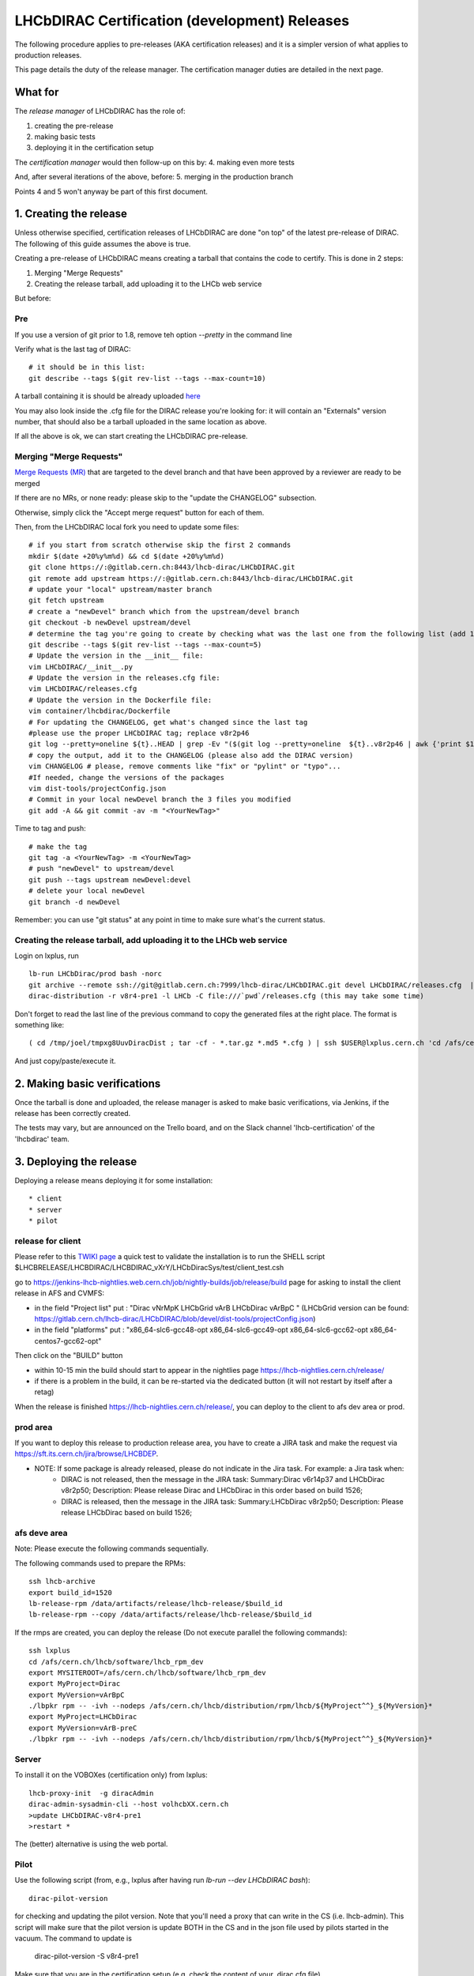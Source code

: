 ======================================================
LHCbDIRAC Certification (development) Releases
======================================================

The following procedure applies to pre-releases (AKA certification releases)
and it is a simpler version of what applies to production releases.

This page details the duty of the release manager.
The certification manager duties are detailed in the next page.


What for
====================

The *release manager* of LHCbDIRAC has the role of:

1. creating the pre-release
2. making basic tests
3. deploying it in the certification setup

The *certification manager* would then follow-up on this by:
4. making even more tests

And, after several iterations of the above, before:
5. merging in the production branch

Points 4 and 5 won't anyway be part of this first document.


1. Creating the release
=======================

Unless otherwise specified, certification releases of LHCbDIRAC are done "on top" of the latest pre-release of DIRAC.
The following of this guide assumes the above is true.

Creating a pre-release of LHCbDIRAC means creating a tarball that contains the code to certify. This is done in 2 steps:

1. Merging "Merge Requests"
2. Creating the release tarball, add uploading it to the LHCb web service

But before:

Pre
```

If you use a version of git prior to 1.8, remove teh option *--pretty* in the command line

Verify what is the last tag of DIRAC::

  # it should be in this list:
  git describe --tags $(git rev-list --tags --max-count=10)

A tarball containing it is should be already
uploaded `here <http://lhcbproject.web.cern.ch/lhcbproject/dist/Dirac_project/installSource/>`_

You may also look inside the .cfg file for the DIRAC release you're looking for: it will contain an "Externals" version number,
that should also be a tarball uploaded in the same location as above.

If all the above is ok, we can start creating the LHCbDIRAC pre-release.


Merging "Merge Requests"
````````````````````````

`Merge Requests (MR) <https://gitlab.cern.ch/lhcb-dirac/LHCbDIRAC/merge_requests>`_ that are targeted to the devel branch
and that have been approved by a reviewer are ready to be merged

If there are no MRs, or none ready: please skip to the "update the CHANGELOG" subsection.

Otherwise, simply click the "Accept merge request" button for each of them.

Then, from the LHCbDIRAC local fork you need to update some files::

  # if you start from scratch otherwise skip the first 2 commands
  mkdir $(date +20%y%m%d) && cd $(date +20%y%m%d)
  git clone https://:@gitlab.cern.ch:8443/lhcb-dirac/LHCbDIRAC.git
  git remote add upstream https://:@gitlab.cern.ch:8443/lhcb-dirac/LHCbDIRAC.git
  # update your "local" upstream/master branch
  git fetch upstream
  # create a "newDevel" branch which from the upstream/devel branch
  git checkout -b newDevel upstream/devel
  # determine the tag you're going to create by checking what was the last one from the following list (add 1 to the "p"):
  git describe --tags $(git rev-list --tags --max-count=5)
  # Update the version in the __init__ file:
  vim LHCbDIRAC/__init__.py
  # Update the version in the releases.cfg file:
  vim LHCbDIRAC/releases.cfg
  # Update the version in the Dockerfile file:
  vim container/lhcbdirac/Dockerfile
  # For updating the CHANGELOG, get what's changed since the last tag
  #please use the proper LHCbDIRAC tag; replace v8r2p46
  git log --pretty=oneline ${t}..HEAD | grep -Ev "($(git log --pretty=oneline  ${t}..v8r2p46 | awk {'print $1'} | tr '\n' '|')BOOM)"
  # copy the output, add it to the CHANGELOG (please also add the DIRAC version)
  vim CHANGELOG # please, remove comments like "fix" or "pylint" or "typo"...
  #If needed, change the versions of the packages
  vim dist-tools/projectConfig.json
  # Commit in your local newDevel branch the 3 files you modified
  git add -A && git commit -av -m "<YourNewTag>"


Time to tag and push::

  # make the tag
  git tag -a <YourNewTag> -m <YourNewTag>
  # push "newDevel" to upstream/devel
  git push --tags upstream newDevel:devel
  # delete your local newDevel
  git branch -d newDevel


Remember: you can use "git status" at any point in time to make sure what's the current status.



Creating the release tarball, add uploading it to the LHCb web service
```````````````````````````````````````````````````````````````````````
Login on lxplus, run ::

  lb-run LHCbDirac/prod bash -norc
  git archive --remote ssh://git@gitlab.cern.ch:7999/lhcb-dirac/LHCbDIRAC.git devel LHCbDIRAC/releases.cfg  | tar -x -v -f - --transform 's|^LHCbDIRAC/||' LHCbDIRAC/releases.cfg
  dirac-distribution -r v8r4-pre1 -l LHCb -C file:///`pwd`/releases.cfg (this may take some time)

Don't forget to read the last line of the previous command to copy the generated files at the right place. The format is something like::

  ( cd /tmp/joel/tmpxg8UuvDiracDist ; tar -cf - *.tar.gz *.md5 *.cfg ) | ssh $USER@lxplus.cern.ch 'cd /afs/cern.ch/lhcb/distribution/DIRAC3/tars &&  tar -xvf - && ls *.tar.gz > tars.list'

And just copy/paste/execute it.




2. Making basic verifications
==============================

Once the tarball is done and uploaded, the release manager is asked to make basic verifications, via Jenkins,
if the release has been correctly created.

The tests may vary, but are announced on the Trello board, and on the Slack channel 'lhcb-certification' of the 'lhcbdirac' team.



3. Deploying the release
==========================

Deploying a release means deploying it for some installation::

* client
* server
* pilot


release for client
``````````````````

Please refer to this `TWIKI page <https://twiki.cern.ch/twiki/bin/view/LHCb/ProjectRelease#LHCbDirac>`_
a quick test to validate the installation is to run the SHELL script $LHCBRELEASE/LHCBDIRAC/LHCBDIRAC_vXrY/LHCbDiracSys/test/client_test.csh

go to https://jenkins-lhcb-nightlies.web.cern.ch/job/nightly-builds/job/release/build page for asking to install the client release in AFS and CVMFS:

* in the field "Project list" put : "Dirac vNrMpK LHCbGrid vArB LHCbDirac vArBpC " (LHCbGrid version can be found: https://gitlab.cern.ch/lhcb-dirac/LHCbDIRAC/blob/devel/dist-tools/projectConfig.json)
* in the field "platforms" put : "x86_64-slc6-gcc48-opt x86_64-slc6-gcc49-opt x86_64-slc6-gcc62-opt x86_64-centos7-gcc62-opt"

Then click on the "BUILD" button

* within 10-15 min the build should start to appear in the nightlies page https://lhcb-nightlies.cern.ch/release/
* if there is a problem in the build, it can be re-started via the dedicated button (it will not restart by itself after a retag)


When the release is finished https://lhcb-nightlies.cern.ch/release/, you can deploy to the client to afs dev area or prod. 

prod area
``````````

If you want to deploy this release to production release area, you
have to create a JIRA task and make the request via https://sft.its.cern.ch/jira/browse/LHCBDEP.

* NOTE: If some package is already released, please do not indicate in the Jira task. For example: a Jira task when:
    * DIRAC is not released, then the message in the JIRA task: Summary:Dirac v6r14p37 and LHCbDirac v8r2p50; Description: Please release  Dirac and  LHCbDirac in  this order  based on build 1526; 
    * DIRAC is released, then the message in the JIRA task: Summary:LHCbDirac v8r2p50;  Description: Please release  LHCbDirac based on build 1526; 


afs deve area
`````````````
Note: Please execute the following commands sequentially.

The following commands used to prepare the RPMs::

    ssh lhcb-archive
    export build_id=1520
    lb-release-rpm /data/artifacts/release/lhcb-release/$build_id
    lb-release-rpm --copy /data/artifacts/release/lhcb-release/$build_id

If the rmps are created, you can deploy the release (Do not execute parallel the following commands)::

    ssh lxplus
    cd /afs/cern.ch/lhcb/software/lhcb_rpm_dev
    export MYSITEROOT=/afs/cern.ch/lhcb/software/lhcb_rpm_dev
    export MyProject=Dirac
    export MyVersion=vArBpC
    ./lbpkr rpm -- -ivh --nodeps /afs/cern.ch/lhcb/distribution/rpm/lhcb/${MyProject^^}_${MyVersion}*
    export MyProject=LHCbDirac
    export MyVersion=vArB-preC
    ./lbpkr rpm -- -ivh --nodeps /afs/cern.ch/lhcb/distribution/rpm/lhcb/${MyProject^^}_${MyVersion}*


Server
```````

To install it on the VOBOXes (certification only) from lxplus::

  lhcb-proxy-init  -g diracAdmin
  dirac-admin-sysadmin-cli --host volhcbXX.cern.ch
  >update LHCbDIRAC-v8r4-pre1
  >restart *

The (better) alternative is using the web portal.



Pilot
``````

Use the following script (from, e.g., lxplus after having run `lb-run --dev LHCbDIRAC bash`)::

  dirac-pilot-version

for checking and updating the pilot version. Note that you'll need a proxy that can write in the CS (i.e. lhcb-admin).
This script will make sure that the pilot version is update BOTH in the CS and in the json file used by pilots started in the vacuum. The command to update is
  dirac-pilot-version -S v8r4-pre1

Make sure that you are in the certification setup (e.g. check the content of your .dirac.cfg file)
